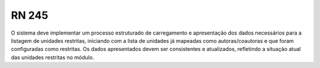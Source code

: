 **RN 245**
==========
O sistema deve implementar um processo estruturado de carregamento e apresentação dos dados necessários para a listagem de unidades restritas, iniciando com a lista de unidades já mapeadas como autoras/coautoras e que foram configuradas como restritas. Os dados apresentados devem ser consistentes e atualizados, refletindo a situação atual das unidades restritas no módulo.
